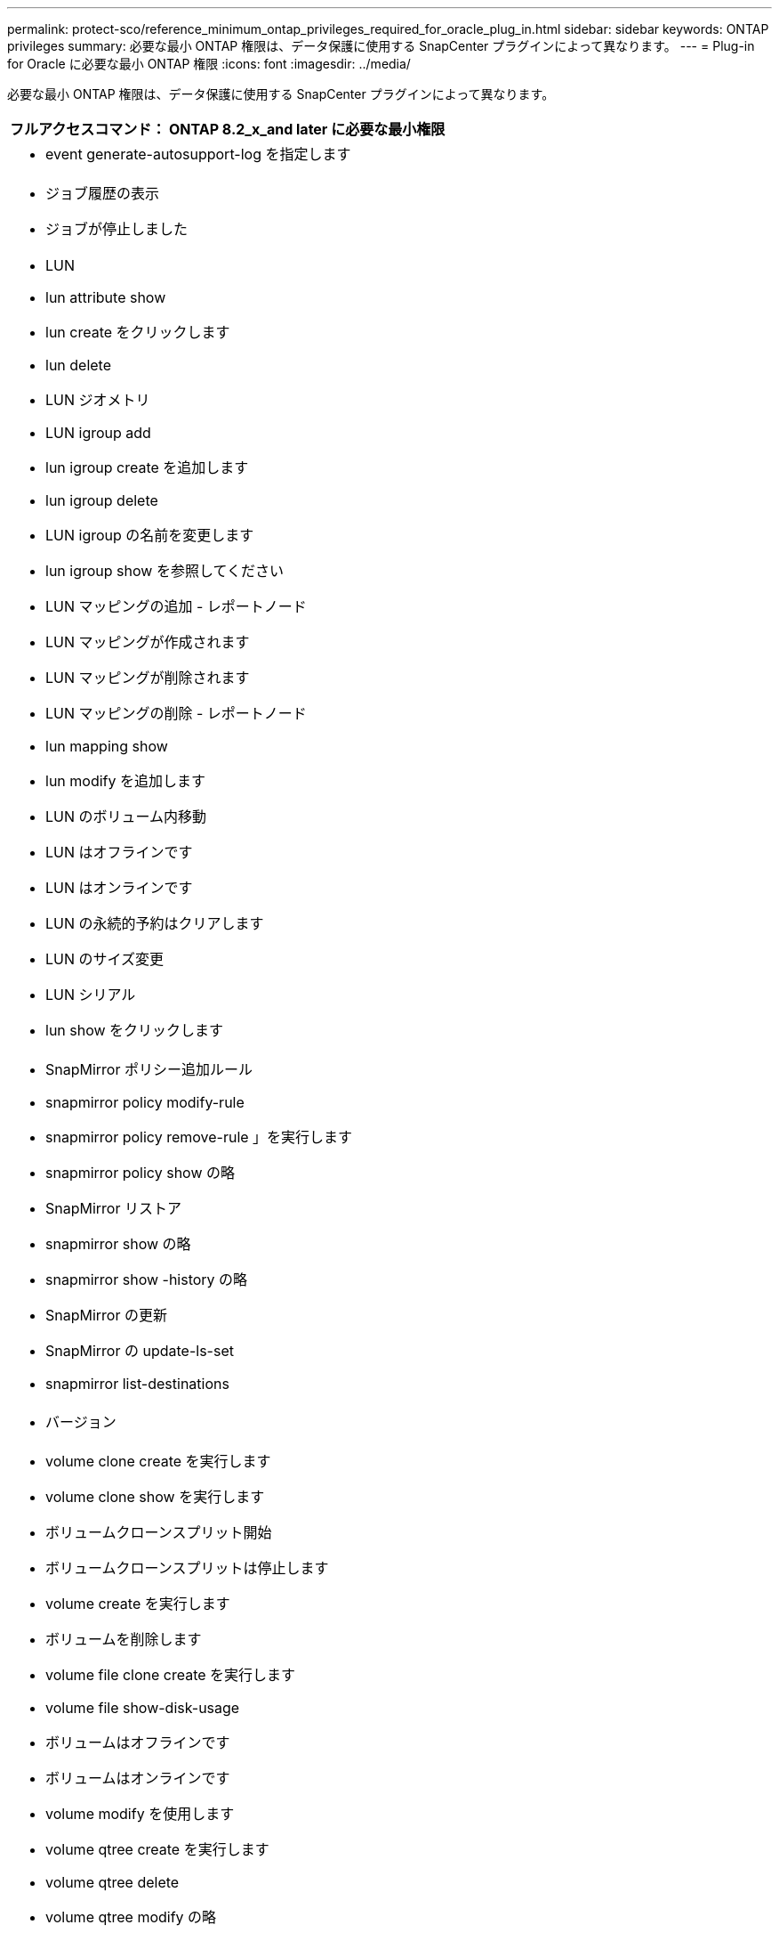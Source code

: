 ---
permalink: protect-sco/reference_minimum_ontap_privileges_required_for_oracle_plug_in.html 
sidebar: sidebar 
keywords: ONTAP privileges 
summary: 必要な最小 ONTAP 権限は、データ保護に使用する SnapCenter プラグインによって異なります。 
---
= Plug-in for Oracle に必要な最小 ONTAP 権限
:icons: font
:imagesdir: ../media/


[role="lead"]
必要な最小 ONTAP 権限は、データ保護に使用する SnapCenter プラグインによって異なります。

|===
| フルアクセスコマンド： ONTAP 8.2_x_and later に必要な最小権限 


 a| 
* event generate-autosupport-log を指定します




 a| 
* ジョブ履歴の表示
* ジョブが停止しました




 a| 
* LUN
* lun attribute show
* lun create をクリックします
* lun delete
* LUN ジオメトリ
* LUN igroup add
* lun igroup create を追加します
* lun igroup delete
* LUN igroup の名前を変更します
* lun igroup show を参照してください
* LUN マッピングの追加 - レポートノード
* LUN マッピングが作成されます
* LUN マッピングが削除されます
* LUN マッピングの削除 - レポートノード
* lun mapping show
* lun modify を追加します
* LUN のボリューム内移動
* LUN はオフラインです
* LUN はオンラインです
* LUN の永続的予約はクリアします
* LUN のサイズ変更
* LUN シリアル
* lun show をクリックします




 a| 
* SnapMirror ポリシー追加ルール
* snapmirror policy modify-rule
* snapmirror policy remove-rule 」を実行します
* snapmirror policy show の略
* SnapMirror リストア
* snapmirror show の略
* snapmirror show -history の略
* SnapMirror の更新
* SnapMirror の update-ls-set
* snapmirror list-destinations




 a| 
* バージョン




 a| 
* volume clone create を実行します
* volume clone show を実行します
* ボリュームクローンスプリット開始
* ボリュームクローンスプリットは停止します
* volume create を実行します
* ボリュームを削除します
* volume file clone create を実行します
* volume file show-disk-usage
* ボリュームはオフラインです
* ボリュームはオンラインです
* volume modify を使用します
* volume qtree create を実行します
* volume qtree delete
* volume qtree modify の略
* volume qtree show の略
* ボリュームの制限
* volume show のコマンドです
* volume snapshot create を実行します
* ボリューム Snapshot の削除
* volume snapshot modify の実行
* ボリューム Snapshot の名前が変更されます
* ボリューム Snapshot リストア
* ボリューム Snapshot の restore-file
* volume snapshot show の実行
* ボリュームのアンマウント




 a| 
* Vserver
* SVM CIFS です
* vserver cifs shadowcopy show
* vserver show のコマンドです




 a| 
* Network Interface の略
* network interface show の略


|===